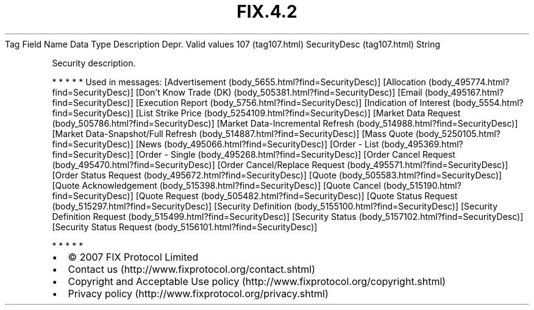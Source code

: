 .TH FIX.4.2 "" "" "Tag #107"
Tag
Field Name
Data Type
Description
Depr.
Valid values
107 (tag107.html)
SecurityDesc (tag107.html)
String
.PP
Security description.
.PP
   *   *   *   *   *
Used in messages:
[Advertisement (body_5655.html?find=SecurityDesc)]
[Allocation (body_495774.html?find=SecurityDesc)]
[Don’t Know Trade (DK) (body_505381.html?find=SecurityDesc)]
[Email (body_495167.html?find=SecurityDesc)]
[Execution Report (body_5756.html?find=SecurityDesc)]
[Indication of Interest (body_5554.html?find=SecurityDesc)]
[List Strike Price (body_5254109.html?find=SecurityDesc)]
[Market Data Request (body_505786.html?find=SecurityDesc)]
[Market Data-Incremental Refresh (body_514988.html?find=SecurityDesc)]
[Market Data-Snapshot/Full Refresh (body_514887.html?find=SecurityDesc)]
[Mass Quote (body_5250105.html?find=SecurityDesc)]
[News (body_495066.html?find=SecurityDesc)]
[Order - List (body_495369.html?find=SecurityDesc)]
[Order - Single (body_495268.html?find=SecurityDesc)]
[Order Cancel Request (body_495470.html?find=SecurityDesc)]
[Order Cancel/Replace Request (body_495571.html?find=SecurityDesc)]
[Order Status Request (body_495672.html?find=SecurityDesc)]
[Quote (body_505583.html?find=SecurityDesc)]
[Quote Acknowledgement (body_515398.html?find=SecurityDesc)]
[Quote Cancel (body_515190.html?find=SecurityDesc)]
[Quote Request (body_505482.html?find=SecurityDesc)]
[Quote Status Request (body_515297.html?find=SecurityDesc)]
[Security Definition (body_5155100.html?find=SecurityDesc)]
[Security Definition Request (body_515499.html?find=SecurityDesc)]
[Security Status (body_5157102.html?find=SecurityDesc)]
[Security Status Request (body_5156101.html?find=SecurityDesc)]
.PP
   *   *   *   *   *
.PP
.PP
.IP \[bu] 2
© 2007 FIX Protocol Limited
.IP \[bu] 2
Contact us (http://www.fixprotocol.org/contact.shtml)
.IP \[bu] 2
Copyright and Acceptable Use policy (http://www.fixprotocol.org/copyright.shtml)
.IP \[bu] 2
Privacy policy (http://www.fixprotocol.org/privacy.shtml)
